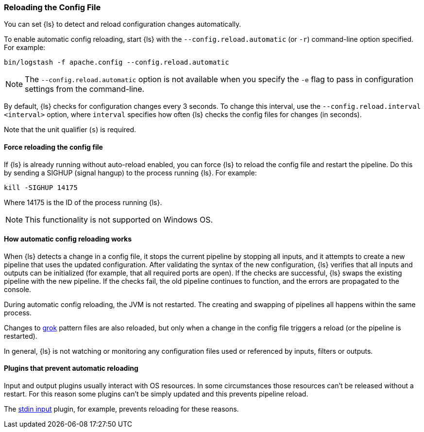[[reloading-config]]
=== Reloading the Config File

You can set {ls} to detect and reload configuration changes automatically.

To enable automatic config reloading, start {ls} with the `--config.reload.automatic` (or `-r`)
command-line option specified. For example:

[source,shell]
----------------------------------
bin/logstash -f apache.config --config.reload.automatic
----------------------------------

NOTE: The `--config.reload.automatic` option is not available when you specify the `-e` flag to pass
in configuration settings from the command-line.

By default, {ls} checks for configuration changes every 3 seconds. To change this interval,
use the `--config.reload.interval <interval>` option,  where `interval` specifies how often {ls}
checks the config files for changes (in seconds). 

Note that the unit qualifier (`s`) is required.

[[force-reload]]
==== Force reloading the config file

If {ls} is already running without auto-reload enabled, you can force
{ls} to reload the config file and restart the pipeline. Do this by sending
a SIGHUP (signal hangup) to the process running {ls}. 
For example:

[source,shell]
----------------------------------
kill -SIGHUP 14175
----------------------------------

Where 14175 is the ID of the process running {ls}.

NOTE: This functionality is not supported on Windows OS.

==== How automatic config reloading works

When {ls} detects a change in a config file, it stops the current pipeline by stopping
all inputs, and it attempts to create a new pipeline that uses the updated configuration.
After validating the syntax of the new configuration, {ls} verifies that all inputs
and outputs can be initialized (for example, that all required ports are open). If the checks
are successful, {ls} swaps the existing pipeline with the new pipeline. If the checks
fail, the old pipeline continues to function, and the errors are propagated to the console.

During automatic config reloading, the JVM is not restarted. The creating and swapping of
pipelines all happens within the same process. 

Changes to <<plugins-filters-grok,grok>> pattern files are also reloaded, but only when
a change in the config file triggers a reload (or the pipeline is restarted).

In general, {ls} is not watching or monitoring any configuration files used or referenced by inputs,
filters or outputs.

[[plugins-block-reload]]
==== Plugins that prevent automatic reloading

Input and output plugins usually interact with OS resources. In some
circumstances those resources can't be released without a restart. For this
reason some plugins can't be simply updated and this prevents pipeline reload. 

The <<plugins-inputs-stdin, stdin input>> plugin, for example, prevents
reloading for these reasons.
